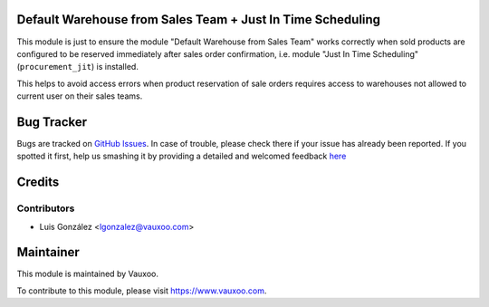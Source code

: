 Default Warehouse from Sales Team + Just In Time Scheduling
===========================================================

This module is just to ensure the module "Default Warehouse from Sales Team"
works correctly when sold products are configured to be reserved immediately
after sales order confirmation, i.e. module "Just In Time Scheduling"
(``procurement_jit``) is installed.

This helps to avoid access errors when product reservation of sale orders
requires access to warehouses not allowed to current user on their sales teams.

Bug Tracker
===========

Bugs are tracked on
`GitHub Issues <https://github.com/Vauxoo/addons-vauxoo/issues>`_.
In case of trouble, please check there if your issue has already been reported.
If you spotted it first, help us smashing it by providing a detailed and
welcomed feedback
`here <https://github.com/Vauxoo/addons-vauxoo/issues/new?body=module:%20
default_warehouse_from_sale_team_jit
%0Aversion:%20
14.0
%0A%0A**Steps%20to%20reproduce**%0A-%20...%0A%0A**Current%20behavior**%0A%0A**Expected%20behavior**>`_

Credits
=======

Contributors
------------

- Luis González <lgonzalez@vauxoo.com>

Maintainer
==========

.. image:: https://s3.amazonaws.com/s3.vauxoo.com/description_logo.png
   :alt: Vauxoo
   :target: https://www.vauxoo.com
   :width: 200

This module is maintained by Vauxoo.

To contribute to this module, please visit https://www.vauxoo.com.
